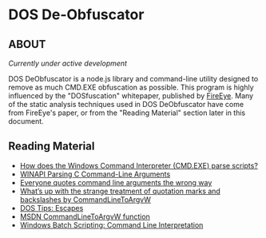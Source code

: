 * DOS De-Obfuscator

** ABOUT

/Currently under active development/

DOS DeObfuscator is a node.js library and command-line utility
designed to remove as much CMD.EXE obfuscation as possible.  This
program is highly influenced by the "DOSfuscation" whitepaper,
published by [[https://www.fireeye.com/blog/threat-research/2018/03/dosfuscation-exploring-obfuscation-and-detection-techniques.html][FireEye]].  Many of the static analysis techniques used in
DOS DeObfuscator have come from FireEye's paper, or from the "Reading
Material" section later in this document.

** Reading Material

 - [[https://stackoverflow.com/questions/4094699/how-does-the-windows-command-interpreter-cmd-exe-parse-scripts][How does the Windows Command Interpreter (CMD.EXE) parse scripts?]]
 - [[https://msdn.microsoft.com/en-us/library/a1y7w461.aspx][WINAPI Parsing C Command-Line Arguments]]
 - [[https://blogs.msdn.microsoft.com/twistylittlepassagesallalike/2011/04/23/everyone-quotes-command-line-arguments-the-wrong-way/][Everyone quotes command line arguments the wrong way]]
 - [[https://blogs.msdn.microsoft.com/oldnewthing/20100917-00/?p=12833/][What’s up with the strange treatment of quotation marks and backslashes by CommandLineToArgvW]]
 - [[https://www.dostips.com/?t=Snippets.Escape][DOS Tips: Escapes]]
 - [[https://docs.microsoft.com/en-gb/windows/desktop/api/shellapi/nf-shellapi-commandlinetoargvw][MSDN CommandLineToArgvW function]]
 - [[https://en.wikibooks.org/wiki/Windows_Batch_Scripting#How_a_command_line_is_interpreted][Windows Batch Scripting: Command Line Interpretation]]
